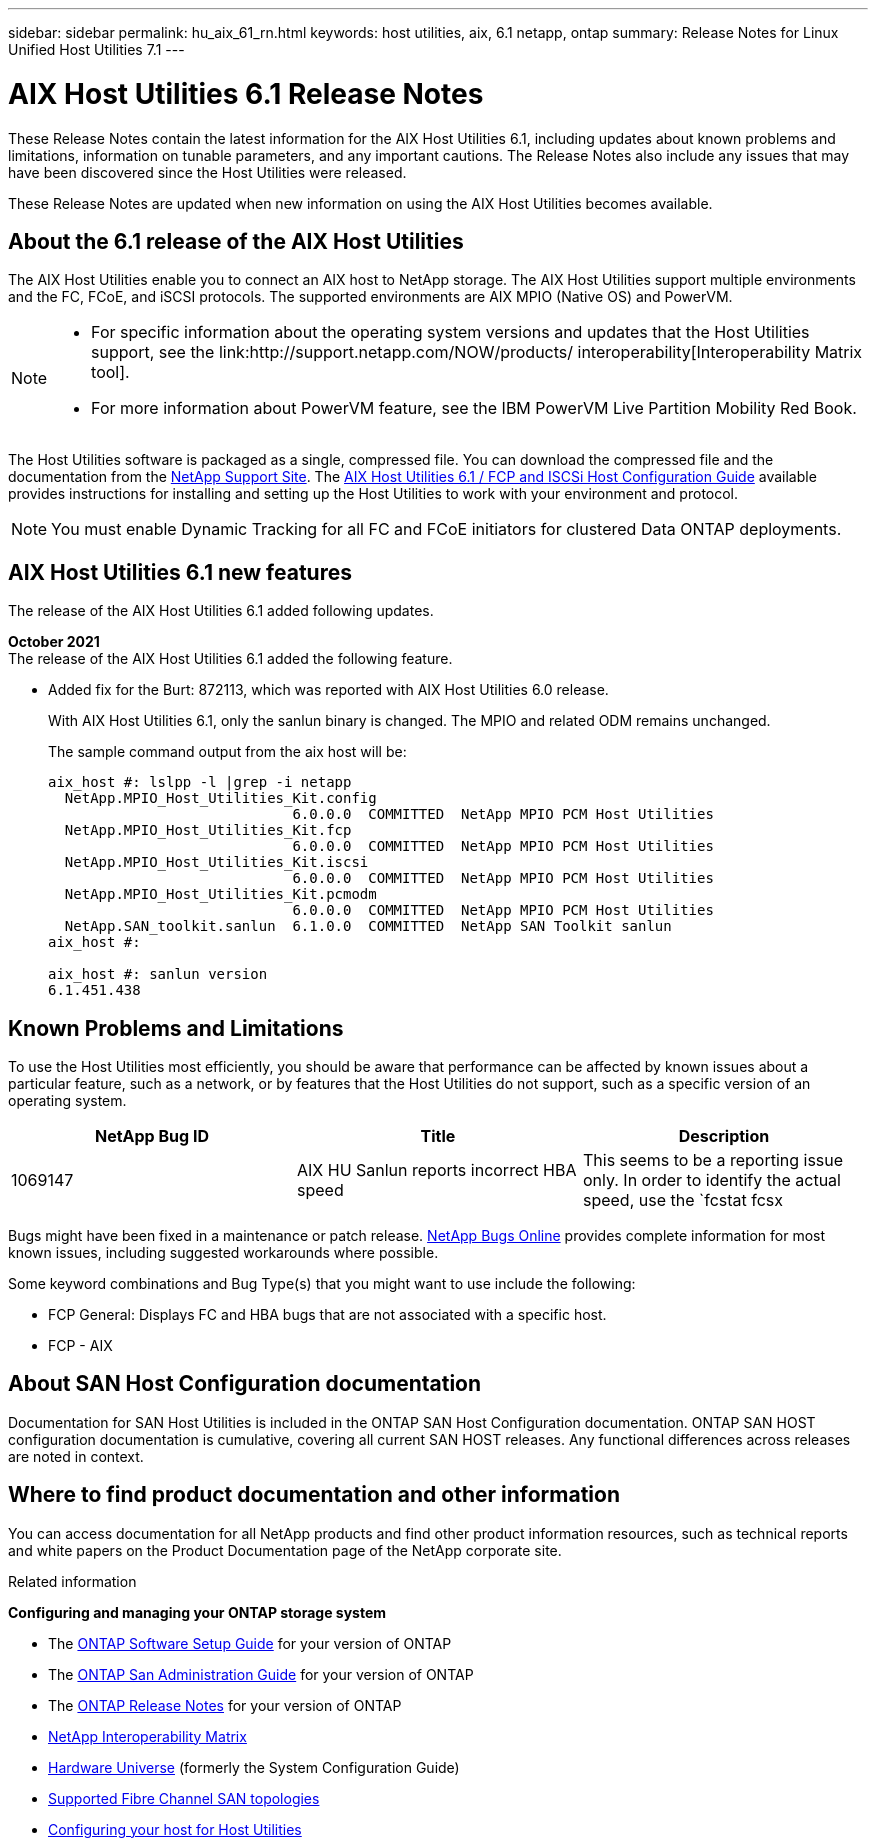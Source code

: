 ---
sidebar: sidebar
permalink: hu_aix_61_rn.html
keywords: host utilities, aix, 6.1 netapp, ontap
summary: Release Notes for Linux Unified Host Utilities 7.1
---

= AIX Host Utilities 6.1 Release Notes
:toc: macro
:hardbreaks:
:toclevels: 1
:nofooter:
:icons: font
:linkattrs:
:imagesdir: ./media/

[.lead]
These Release Notes contain the latest information for the AIX Host Utilities 6.1, including updates about known problems and limitations, information on tunable parameters, and any important cautions. The Release Notes also include any issues that may have been discovered since the Host Utilities were released.

These Release Notes are updated when new information on using the AIX Host Utilities becomes available.

== About the 6.1 release of the AIX Host Utilities

The AIX Host Utilities enable you to connect an AIX host to NetApp storage. The AIX Host Utilities support multiple environments and the FC, FCoE, and iSCSI protocols. The  supported environments are AIX MPIO (Native OS) and PowerVM.

[NOTE]
====
* For specific information about the operating system versions and updates that the Host Utilities support, see the link:http://support.netapp.com/NOW/products/ interoperability[Interoperability Matrix tool].

* For more information about PowerVM feature, see the IBM PowerVM Live Partition Mobility Red Book.
====

The Host Utilities software is packaged as a single, compressed file. You can download the compressed file and the documentation from the link:http://support.netapp.com[NetApp Support Site]. The link:https://docs.netapp.com/us-en/ontap-sanhost/hu_aix_61.html[AIX Host Utilities 6.1 / FCP and ISCSi Host Configuration Guide] available provides instructions for installing and setting up the Host Utilities to work with your environment and protocol.

[NOTE]
You must enable Dynamic Tracking for all FC and FCoE initiators for clustered Data ONTAP deployments.

== AIX Host Utilities 6.1 new features

The release of the AIX Host Utilities 6.1 added following updates.

*October 2021*
The release of the AIX Host Utilities 6.1 added the following feature.

*	Added fix for the Burt: 872113, which was reported with AIX Host Utilities 6.0 release.
+
With AIX Host Utilities 6.1, only the sanlun binary is changed. The MPIO and related ODM remains unchanged.
+
The sample command output from the aix host will be:
+
----
aix_host #: lslpp -l |grep -i netapp
  NetApp.MPIO_Host_Utilities_Kit.config
                             6.0.0.0  COMMITTED  NetApp MPIO PCM Host Utilities
  NetApp.MPIO_Host_Utilities_Kit.fcp
                             6.0.0.0  COMMITTED  NetApp MPIO PCM Host Utilities
  NetApp.MPIO_Host_Utilities_Kit.iscsi
                             6.0.0.0  COMMITTED  NetApp MPIO PCM Host Utilities
  NetApp.MPIO_Host_Utilities_Kit.pcmodm
                             6.0.0.0  COMMITTED  NetApp MPIO PCM Host Utilities
  NetApp.SAN_toolkit.sanlun  6.1.0.0  COMMITTED  NetApp SAN Toolkit sanlun
aix_host #:

aix_host #: sanlun version
6.1.451.438
----

== Known Problems and Limitations
To use the Host Utilities most efficiently, you should be aware that performance can be affected by known issues about a particular feature, such as a network, or by features that the Host Utilities do not support, such as a specific version of an operating system.

[cols=3,options="header"]
|===
|NetApp Bug ID	|Title	|Description
|1069147	|AIX HU Sanlun reports incorrect HBA speed	|This seems to be a reporting issue only. In order to identify the actual speed, use the `fcstat fcsx |grep "Port Speed"`.
|===
Bugs might have been fixed in a maintenance or patch release. link:https://mysupport.netapp.com/site/[NetApp Bugs Online] provides complete information for most known issues, including suggested workarounds where possible.

Some keyword combinations and Bug Type(s) that you might want to use include the following:

*	FCP General: Displays FC and HBA bugs that are not associated with a specific host.
*	FCP - AIX


== About SAN Host Configuration documentation
Documentation for SAN Host Utilities is included in the ONTAP SAN Host Configuration documentation. ONTAP SAN HOST configuration documentation is cumulative, covering all current SAN HOST releases. Any functional differences across releases are noted in context.


== Where to find product documentation and other information
You can access documentation for all NetApp products and find other product information resources, such as technical reports and white papers on the Product Documentation page of the NetApp corporate site.

.Related information

*Configuring and managing your ONTAP storage system*

*	The link:https://docs.netapp.com/us-en/ontap/setup-upgrade/index.html[ONTAP Software Setup Guide] for your version of ONTAP
*	The link:https://docs.netapp.com/us-en/ontap/san-management/index.html[ONTAP San Administration Guide] for your version of ONTAP
*	The link:https://library.netapp.com/ecm/ecm_download_file/ECMLP2492508[ONTAP Release Notes] for your version of ONTAP
* link:https://mysupport.netapp.com/site/[NetApp Interoperability Matrix]
* link:https://hwu.netapp.com/[Hardware Universe] (formerly the System Configuration Guide)
* link:https://docs.netapp.com/us-en/ontap-sanhost/index.html[Supported Fibre Channel SAN topologies]
* link:https://mysupport.netapp.com/documentation/productlibrary/index.html?productID=61343[Configuring your host for Host Utilities]
